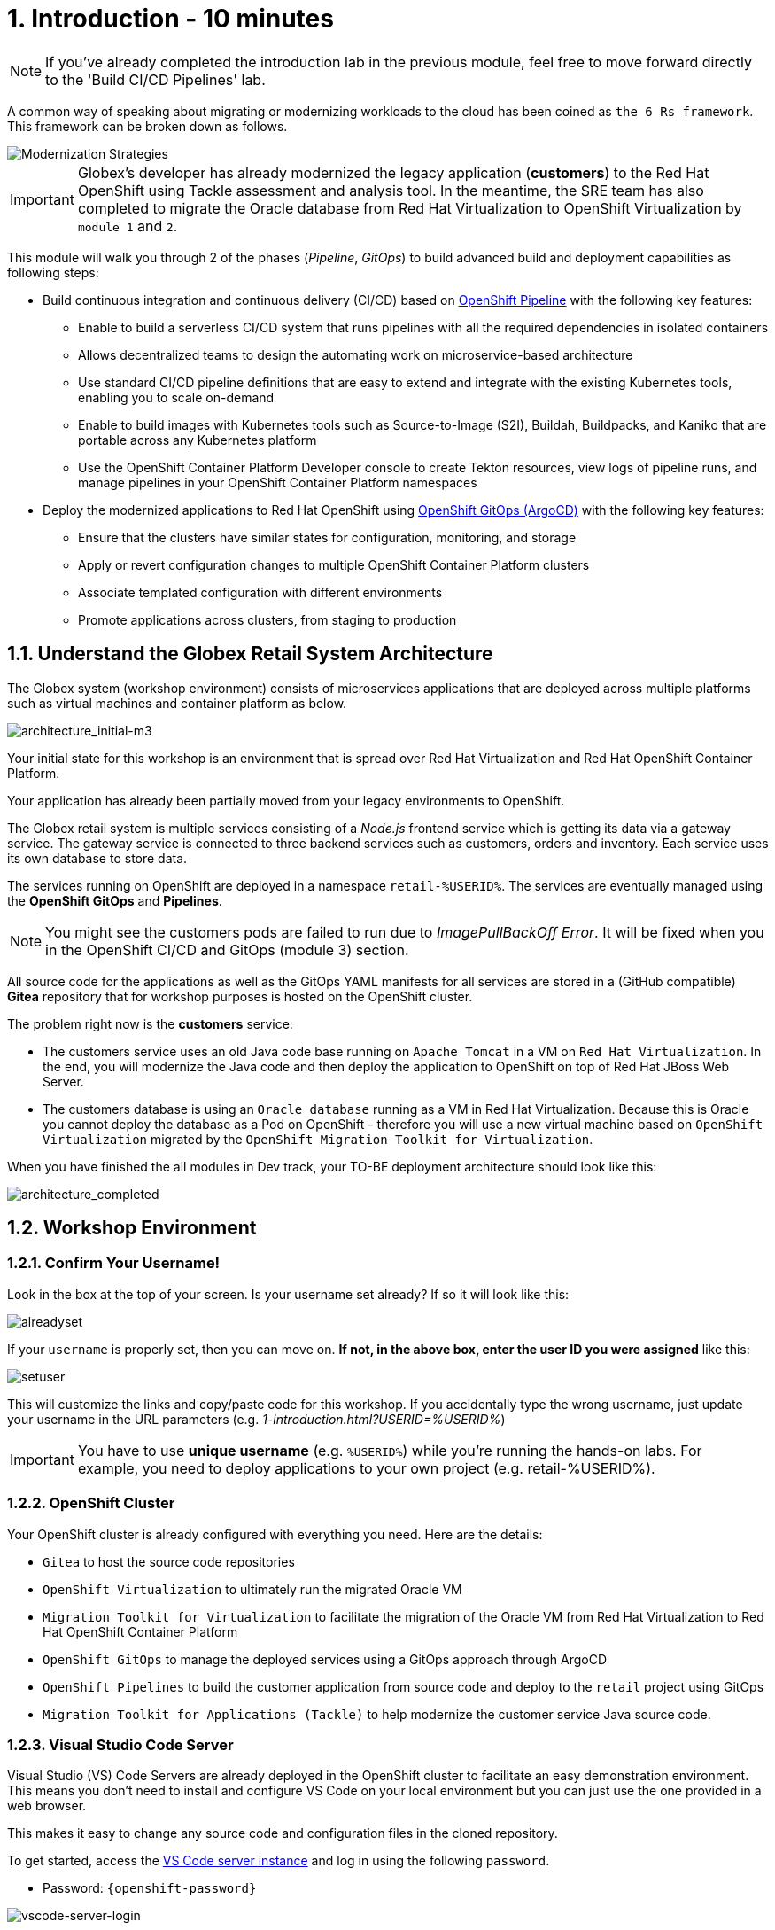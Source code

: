 = 1. Introduction - 10 minutes
:imagesdir: ../assets/images

[NOTE]
====
If you've already completed the introduction lab in the previous module, feel free to move forward directly to the 'Build CI/CD Pipelines' lab.
====

A common way of speaking about migrating or modernizing workloads to the cloud has been coined as `the 6 Rs framework`. This framework can be broken down as follows.

image::mod-strategies-m3.png[Modernization Strategies]

[IMPORTANT]
====
Globex's developer has already modernized the legacy application (*customers*) to the Red Hat OpenShift using Tackle assessment and analysis tool. In the meantime, the SRE team has also completed to migrate the Oracle database from Red Hat Virtualization to OpenShift Virtualization by `module 1` and `2`.
====

This module will walk you through 2 of the phases (_Pipeline_, _GitOps_) to build advanced build and deployment capabilities as following steps:

* Build continuous integration and continuous delivery (CI/CD) based on link:https://access.redhat.com/documentation/en-us/openshift_container_platform/4.11/html-single/cicd/index#op-detailed-concepts[OpenShift Pipeline^] with the following key features:

** Enable to build a serverless CI/CD system that runs pipelines with all the required dependencies in isolated containers
** Allows  decentralized teams to design the automating work on microservice-based architecture
** Use standard CI/CD pipeline definitions that are easy to extend and integrate with the existing Kubernetes tools, enabling you to scale on-demand
** Enable to build images with Kubernetes tools such as Source-to-Image (S2I), Buildah, Buildpacks, and Kaniko that are portable across any Kubernetes platform
** Use the OpenShift Container Platform Developer console to create Tekton resources, view logs of pipeline runs, and manage pipelines in your OpenShift Container Platform namespaces

* Deploy the modernized applications to Red Hat OpenShift using link:https://access.redhat.com/documentation/en-us/openshift_container_platform/4.11/html-single/cicd/index#about-redhat-openshift-gitops_understanding-openshift-gitops[OpenShift GitOps (ArgoCD)^] with the following key features:

** Ensure that the clusters have similar states for configuration, monitoring, and storage
** Apply or revert configuration changes to multiple OpenShift Container Platform clusters
** Associate templated configuration with different environments
** Promote applications across clusters, from staging to production

== 1.1. Understand the Globex Retail System Architecture

The Globex system (workshop environment) consists of microservices applications that are deployed across multiple platforms such as virtual machines and container platform as below.

image::architecture_initial-m3.png[architecture_initial-m3]

Your initial state for this workshop is an environment that is spread over Red Hat Virtualization and Red Hat OpenShift Container Platform.

Your application has already been partially moved from your legacy environments to OpenShift.

The Globex retail system is multiple services consisting of a _Node.js_ frontend service which is getting its data via a gateway service. The gateway service is connected to three backend services such as customers, orders and inventory. Each service uses its own database to store data.

The services running on OpenShift are deployed in a namespace `retail-%USERID%`. The services are eventually managed using the *OpenShift GitOps* and *Pipelines*.

[NOTE]
====
You might see the customers pods are failed to run due to _ImagePullBackOff Error_. It will be fixed when you in the OpenShift CI/CD and GitOps (module 3) section.
====

All source code for the applications as well as the GitOps YAML manifests for all services are stored in a (GitHub compatible) *Gitea* repository that for workshop purposes is hosted on the OpenShift cluster.

The problem right now is the *customers* service:

* The customers service uses an old Java code base running on `Apache Tomcat` in a VM on `Red Hat Virtualization`. In the end, you will modernize the Java code and then deploy the application to OpenShift on top of Red Hat JBoss Web Server.
* The customers database is using an `Oracle database` running as a VM in Red Hat Virtualization. Because this is Oracle you cannot deploy the database as a Pod on OpenShift - therefore you will use a new virtual machine based on `OpenShift Virtualization` migrated by the `OpenShift Migration Toolkit for Virtualization`.

When you have finished the all modules in Dev track, your TO-BE deployment architecture should look like this:

image::architecture_completed.png[architecture_completed]

== 1.2. Workshop Environment

=== 1.2.1. Confirm Your Username!

Look in the box at the top of your screen. Is your username set already? If so it will look like this:

image::alreadyset.png[alreadyset]

If your `username` is properly set, then you can move on. *If not, in the above box, enter the user ID you were assigned* like this:

image::setuser.png[setuser]

This will customize the links and copy/paste code for this workshop. If you accidentally type the wrong username, just update your username in the URL parameters (e.g. _1-introduction.html?USERID=%USERID%_)

[IMPORTANT]
====
You have to use *unique username* (e.g. `%USERID%`) while you're running the hands-on labs. For example, you need to deploy applications to your own project (e.g. retail-%USERID%).
====

=== 1.2.2. OpenShift Cluster

Your OpenShift cluster is already configured with everything you need. Here are the details:

* `Gitea` to host the source code repositories
* `OpenShift Virtualization` to ultimately run the migrated Oracle VM
* `Migration Toolkit for Virtualization` to facilitate the migration of the Oracle VM from Red Hat Virtualization to Red Hat OpenShift Container Platform
* `OpenShift GitOps` to manage the deployed services using a GitOps approach through ArgoCD
* `OpenShift Pipelines` to build the customer application from source code and deploy to the `retail` project using GitOps
* `Migration Toolkit for Applications (Tackle)` to help modernize the customer service Java source code.

=== 1.2.3. Visual Studio Code Server

Visual Studio (VS) Code Servers are already deployed in the OpenShift cluster to facilitate an easy demonstration environment. This means you don't need to install and configure VS Code on your local environment but you can just use the one provided in a web browser.

This makes it easy to change any source code and configuration files in the cloned repository.

To get started, access the link:https://codeserver-codeserver-%USERID%.%SUBDOMAIN%[VS Code server instance^] and log in using the following `password`.

* Password: `{openshift-password}`

image::vscode-server-login.png[vscode-server-login]

The graphical user interface (GUI) should look like:

image::vscode.png[VSCode]

== 1.3. Explore the Globex Retail Services (GUI)

You can check what the `Globex retail service` looks like currently by accessing the frontend web application. To find the URL to access the *Frontend* application, you need to use the OpenShift command line tool (`oc`). Go to the VS Code server and Open a new terminal that already installed the _oc_ command by default. 

Click on `New Terminal` in Terminal menu in the VS Code. Once a new terminal is open, run the following _oc_ command.

[.console-input]
[source,bash]
----
oc login -u %USERID% -p openshift https://openshift.default.svc:443
----

image::vscode-terminal.png[vscode-terminal]

[NOTE]
====
When you see a popup message, *"See text and images copied to the clipboard"*, click on `Allow`. Then you might also see `"Use insecure connections?"` message in the terminal. In this case, press `y`.
====

Find the `Route` URL for the *Frontend* application. Run the following `oc` command in the VS Code server terminal.

[.console-input]
[source,bash,subs="+attributes,macros+"]
----
oc get route ordersfrontend -n retail-%USERID%
----

The output should look like:

[.console-output]
[source,bash,subs="+attributes,macros+"]
----
NAME             HOST/PORT                                                                PATH   SERVICES         PORT   TERMINATION     WILDCARD
ordersfrontend   ordersfrontend-retail-%USERID%.%SUBDOMAIN%          ordersfrontend   web    edge/Redirect   None
----

Navigate to the orders frontend route. You can use either _https_ or _http_ (which will be redirected to _https_).

image::frontend.png[Frontend]

Click through the three panels on the left.

* `Customers` shows the list of the customer information such as _fullname, city, country, and username_.
* `Orders` shows current order information including relevant customer data.
* `Products` shows the current inventory information.

== 1.4. Access the Customer Data

The RHV environment is still running to not only manage the Oracle Database VM deployed but it also hosts another VM which runs the old customer application on top of Apache Tomcat.

You can access the legacy customers data using the following steps. Then you will verify the new customer data compared to the legacy one after you deploy a new modernized application using the OpenShift Pipeline and GitOps.

From a terminal window you can use `curl` to demonstrate that the application is connected to the database.

Use the IP Address of the *Customer Service (Tomcat VM)* to access the customer service. You can run the following _curl_ command in the VS Code server's terminal or your local environment since the Tomcat IP address is publicly accessible. 

Run the following `curl` commands in the VS Code server terminal.

[.console-input]
[source,bash]
----
curl http://%TOMCATIP%:8080/customers-tomcat-0.0.1-SNAPSHOT/customers/1 ; echo
----

The output should look like:

[.console-output]
[source,bash]
----
{"id":1,"username":"phlegm_master_19","name":"Guybrush","surname":"Threepwood","address":"1060 West Addison","zipCode":"ME-001","city":"Melee Town","country":"Melee Island"}
----

Try to get additional customer data.

[.console-input]
[source,bash]
----
curl http://%TOMCATIP%:8080/customers-tomcat-0.0.1-SNAPSHOT/customers/2 ; echo
----

The output should look like:

[.console-output]
[source,bash]
----
{"id":2,"username":"hate_guybrush","name":"Pirate","surname":"Lechuck","address":"Caverns of Meat, no number","zipCode":"MO-666","city":"Giant Monkey Head","country":"Monkey Island"}
----